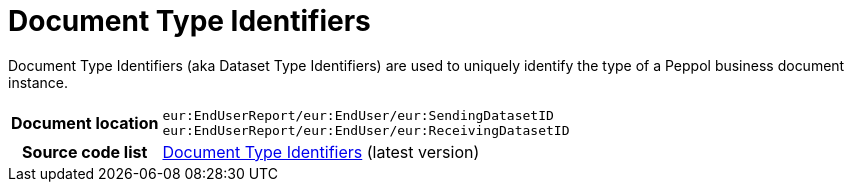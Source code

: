 [[codelist-doctypeid]]
= Document Type Identifiers 

Document Type Identifiers (aka Dataset Type Identifiers) are used to uniquely identify the type of a Peppol business document instance. 

[cols="1,4"]
|===
h| Document location
| `eur:EndUserReport/eur:EndUser/eur:SendingDatasetID +
eur:EndUserReport/eur:EndUser/eur:ReceivingDatasetID`

h| Source code list
| link:https://docs.peppol.eu/edelivery/codelists/[Document Type Identifiers] (latest version)
|===
